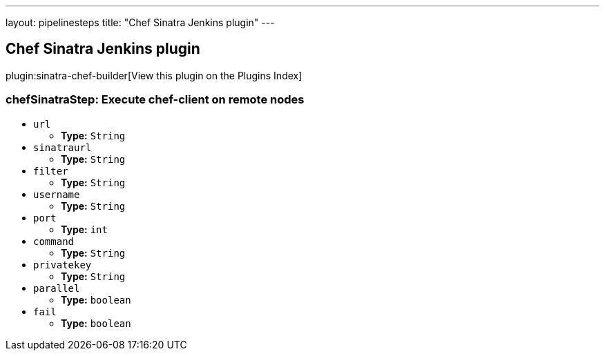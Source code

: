 ---
layout: pipelinesteps
title: "Chef Sinatra Jenkins plugin"
---

:notitle:
:description:
:author:
:email: jenkinsci-users@googlegroups.com
:sectanchors:
:toc: left

== Chef Sinatra Jenkins plugin

plugin:sinatra-chef-builder[View this plugin on the Plugins Index]

=== +chefSinatraStep+: Execute chef-client on remote nodes
++++
<ul><li><code>url</code>
<ul><li><b>Type:</b> <code>String</code></li></ul></li>
<li><code>sinatraurl</code>
<ul><li><b>Type:</b> <code>String</code></li></ul></li>
<li><code>filter</code>
<ul><li><b>Type:</b> <code>String</code></li></ul></li>
<li><code>username</code>
<ul><li><b>Type:</b> <code>String</code></li></ul></li>
<li><code>port</code>
<ul><li><b>Type:</b> <code>int</code></li></ul></li>
<li><code>command</code>
<ul><li><b>Type:</b> <code>String</code></li></ul></li>
<li><code>privatekey</code>
<ul><li><b>Type:</b> <code>String</code></li></ul></li>
<li><code>parallel</code>
<ul><li><b>Type:</b> <code>boolean</code></li></ul></li>
<li><code>fail</code>
<ul><li><b>Type:</b> <code>boolean</code></li></ul></li>
</ul>


++++

